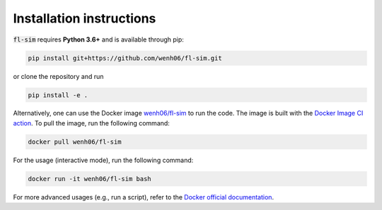 Installation instructions
^^^^^^^^^^^^^^^^^^^^^^^^^

:code:`fl-sim` requires **Python 3.6+** and is available through pip:

.. code-block:: bash
    
    pip install git+https://github.com/wenh06/fl-sim.git

or clone the repository and run

.. code-block:: bash

    pip install -e .

Alternatively, one can use the Docker image `wenh06/fl-sim <https://hub.docker.com/r/wenh06/fl-sim>`_ to run the code.
The image is built with the `Docker Image CI action <https://github.com/wenh06/fl-sim/actions/workflows/docker-image.yml>`_.
To pull the image, run the following command:

.. code-block:: bash

    docker pull wenh06/fl-sim

For the usage (interactive mode), run the following command:

.. code-block:: bash

    docker run -it wenh06/fl-sim bash

For more advanced usages (e.g., run a script), refer to the `Docker official documentation <https://docs.docker.com/engine/reference/commandline/run/>`_.
